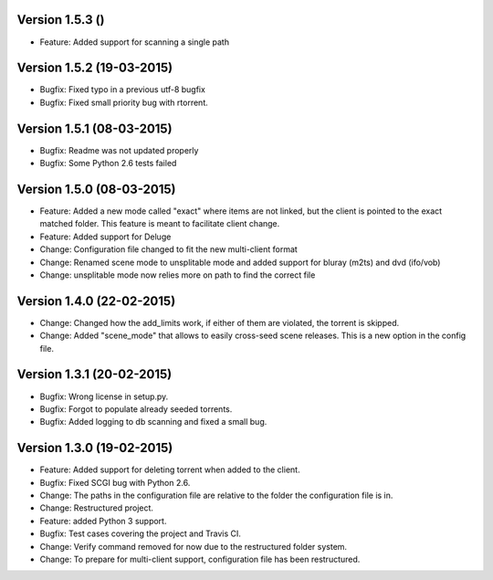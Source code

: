 Version 1.5.3 ()
===========================================================

*   Feature: Added support for scanning a single path

Version 1.5.2 (19-03-2015)
===========================================================

*   Bugfix: Fixed typo in a previous utf-8 bugfix
*   Bugfix: Fixed small priority bug with rtorrent.

Version 1.5.1 (08-03-2015)
===========================================================

*   Bugfix: Readme was not updated properly
*   Bugfix: Some Python 2.6 tests failed

Version 1.5.0 (08-03-2015)
===========================================================

*   Feature: Added a new mode called "exact" where items
    are not linked, but the client is pointed to the exact
    matched folder. This feature is meant to facilitate client
    change.
*   Feature: Added support for Deluge
*   Change: Configuration file changed to fit the new
    multi-client format
*   Change: Renamed scene mode to unsplitable mode and added
    support for bluray (m2ts) and dvd (ifo/vob)
*   Change: unsplitable mode now relies more on path to find the
    correct file


Version 1.4.0 (22-02-2015)
===========================================================

*   Change: Changed how the add_limits work, if either of them are
    violated, the torrent is skipped.
*   Change: Added "scene_mode" that allows to easily cross-seed
    scene releases. This is a new option in the config file.

Version 1.3.1 (20-02-2015)
===========================================================

*   Bugfix: Wrong license in setup.py.
*   Bugfix: Forgot to populate already seeded torrents.
*   Bugfix: Added logging to db scanning and fixed a small bug.

Version 1.3.0 (19-02-2015)
===========================================================

*   Feature: Added support for deleting torrent when added
    to the client.
*   Bugfix: Fixed SCGI bug with Python 2.6.
*   Change: The paths in the configuration file are relative
    to the folder the configuration file is in.
*   Change: Restructured project.
*   Feature: added Python 3 support.
*   Bugfix: Test cases covering the project and Travis CI.
*   Change: Verify command removed for now due to the restructured
    folder system.
*   Change: To prepare for multi-client support, configuration file
    has been restructured.